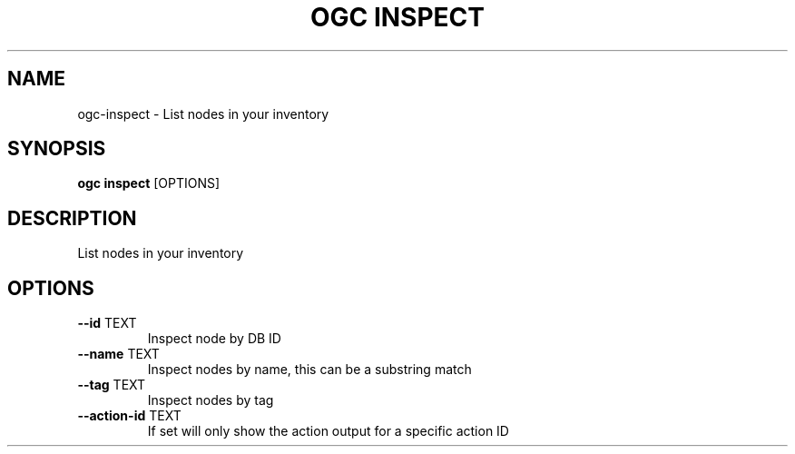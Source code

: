 .TH "OGC INSPECT" "1" "2022-03-25" "2.0.4" "ogc inspect Manual"
.SH NAME
ogc\-inspect \- List nodes in your inventory
.SH SYNOPSIS
.B ogc inspect
[OPTIONS]
.SH DESCRIPTION
List nodes in your inventory
.SH OPTIONS
.TP
\fB\-\-id\fP TEXT
Inspect node by DB ID
.TP
\fB\-\-name\fP TEXT
Inspect nodes by name, this can be a substring match
.TP
\fB\-\-tag\fP TEXT
Inspect nodes by tag
.TP
\fB\-\-action\-id\fP TEXT
If set will only show the action output for a specific action ID
